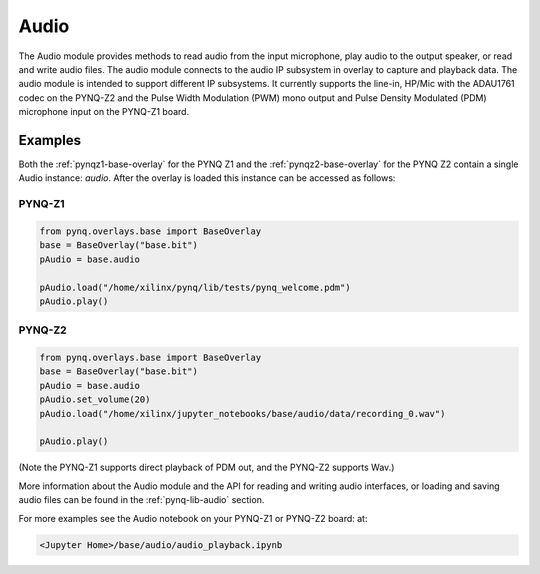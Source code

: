 Audio
=====

The Audio module provides methods to read audio from the input microphone, play
audio to the output speaker, or read and write audio files. The audio module
connects to the audio IP subsystem in overlay to capture and playback data.
The audio module is intended to support different IP subsystems. It currently
supports the line-in, HP/Mic with the ADAU1761 codec on the PYNQ-Z2 and the 
Pulse Width Modulation (PWM) mono output and Pulse Density Modulated (PDM)
microphone input on the PYNQ-Z1 board. 


Examples
--------


Both the :ref:`pynqz1-base-overlay` for the PYNQ Z1 and the 
:ref:`pynqz2-base-overlay` for the PYNQ Z2 contain a single Audio instance: 
*audio*.  After the overlay is loaded this instance can be accessed as follows:

PYNQ-Z1 
^^^^^^^

.. code-block:: Python

   from pynq.overlays.base import BaseOverlay
   base = BaseOverlay("base.bit")
   pAudio = base.audio

   pAudio.load("/home/xilinx/pynq/lib/tests/pynq_welcome.pdm")
   pAudio.play()

PYNQ-Z2
^^^^^^^

.. code-block:: Python

   from pynq.overlays.base import BaseOverlay
   base = BaseOverlay("base.bit")
   pAudio = base.audio
   pAudio.set_volume(20)
   pAudio.load("/home/xilinx/jupyter_notebooks/base/audio/data/recording_0.wav")

   pAudio.play()

(Note the PYNQ-Z1 supports direct playback of PDM out, and the PYNQ-Z2 supports Wav.)

More information about the Audio module and the API for reading and writing
audio interfaces, or loading and saving audio files can be found in the
:ref:`pynq-lib-audio` section.

For more examples see the Audio notebook on your PYNQ-Z1 or PYNQ-Z2 board:
at:

.. code-block:: console

   <Jupyter Home>/base/audio/audio_playback.ipynb
